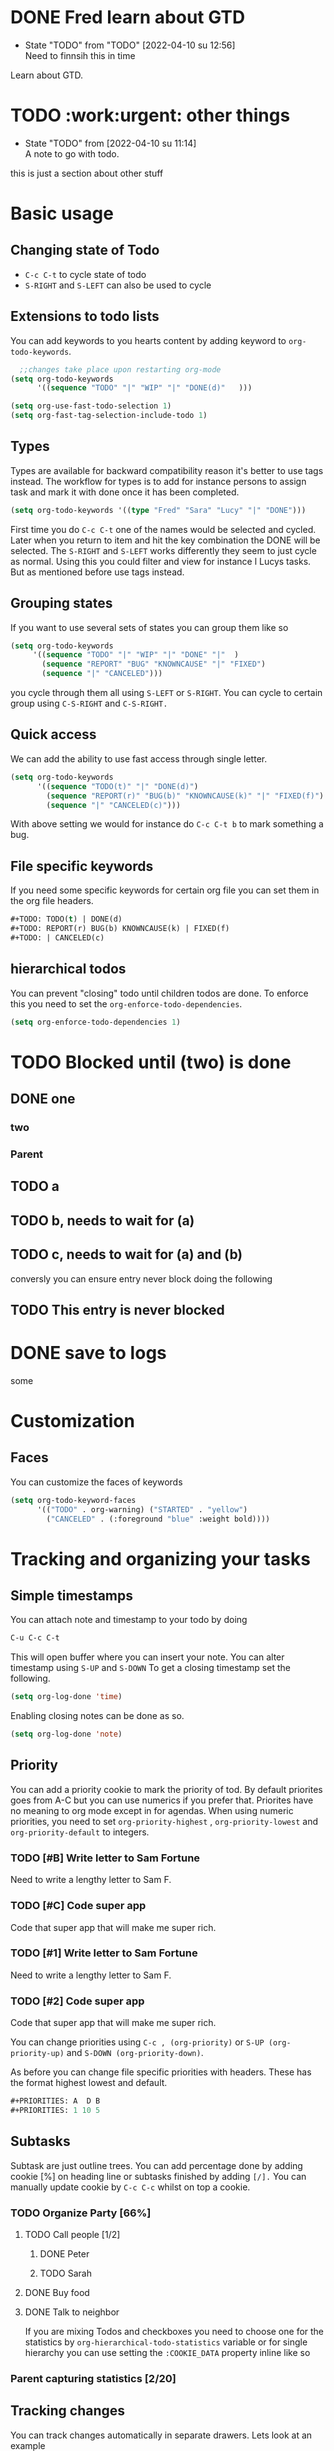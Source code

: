 
* DONE Fred learn about GTD
CLOSED: [2022-04-10 su 12:57]
- State "TODO"       from "TODO"       [2022-04-10 su 12:56] \\
  Need to finnsih this in time
Learn about GTD.
* TODO :work:urgent: other things
- State "TODO"       from              [2022-04-10 su 11:14] \\
  A note to go with todo.
this is just a section about other stuff
* Basic usage
** Changing state of Todo    
- =C-c C-t=  to cycle  state of todo
- =S-RIGHT= and =S-LEFT=  can also be used to cycle

** Extensions to todo lists
You can add keywords to you hearts content by adding keyword to =org-todo-keywords=.
#+begin_src emacs-lisp
  ;;changes take place upon restarting org-mode
(setq org-todo-keywords
      '((sequence "TODO" "|" "WIP" "|" "DONE(d)"   )))
 #+end_src


   #+begin_src emacs-lisp
      (setq org-use-fast-todo-selection 1)
      (setq org-fast-tag-selection-include-todo 1)
#+end_src

** Types
Types are available for backward compatibility reason it's better to use tags instead. The workflow for types is to add for instance persons to assign  task and mark it with done once it has been completed.

   #+begin_src emacs-lisp
   (setq org-todo-keywords '((type "Fred" "Sara" "Lucy" "|" "DONE")))
   #+end_src

First time you do =C-c C-t=  one of the names would be selected and cycled. Later when you return to item and hit the key combination the DONE will be selected. The =S-RIGHT= and =S-LEFT= works differently they seem to just cycle as normal. Using this you could filter and view for instance l Lucys tasks. But as mentioned  before use tags instead.
** Grouping  states 
 If you want to use several sets of states you can group them like so
 #+begin_src emacs-lisp
   (setq org-todo-keywords
        '((sequence "TODO" "|" "WIP" "|" "DONE" "|"  )
          (sequence "REPORT" "BUG" "KNOWNCAUSE" "|" "FIXED")
          (sequence "|" "CANCELED")))
 #+end_src
 you cycle through them all using =S-LEFT= or =S-RIGHT=. You can cycle  to certain group using =C-S-RIGHT= and =C-S-RIGHT.=
** Quick access
We can add the ability to use fast access through single letter. 
#+begin_src emacs-lisp
  (setq org-todo-keywords
        '((sequence "TODO(t)" "|" "DONE(d)")
          (sequence "REPORT(r)" "BUG(b)" "KNOWNCAUSE(k)" "|" "FIXED(f)")
          (sequence "|" "CANCELED(c)")))
#+end_src

With above setting we would for instance do =C-c C-t b= to mark something a bug.
** File specific keywords
If you need some specific keywords for certain org file you can set them in the org file headers.
#+begin_src emacs-lisp
#+TODO: TODO(t) | DONE(d)
#+TODO: REPORT(r) BUG(b) KNOWNCAUSE(k) | FIXED(f)
#+TODO: | CANCELED(c)
#+end_src

** hierarchical todos 
You can prevent "closing" todo until children todos are done. To enforce this you need to set the =org-enforce-todo-dependencies=.

#+begin_src emacs-lisp
(setq org-enforce-todo-dependencies 1)
#+end_src
* TODO Blocked until (two) is done
** DONE one
*** two

*** Parent
:PROPERTIES:
:ORDERED:  t
:END:

** TODO a
** TODO b, needs to wait for (a)
** TODO c, needs to wait for (a) and (b)

conversly you can ensure entry never block doing the following
** TODO This entry is never blocked
:PROPERTIES:
:NOBLOCKING: t
:END:

* DONE save to logs 
CLOSED: [2022-04-10 su 18:23]
:LOGBOOK:
- State "DONE"       from "WAIT"       [2022-04-10 su 18:23]
- State "DONE"       from "WAIT"       [2022-04-10 su 18:23]
- State "TODO"       from "TODO"       [2022-04-10 su 18:20] \\
  Testing drawers
:END:
some
* Customization 
** Faces
You can customize the faces of keywords
#+begin_src emacs-lisp
(setq org-todo-keyword-faces
      '(("TODO" . org-warning) ("STARTED" . "yellow")
        ("CANCELED" . (:foreground "blue" :weight bold))))
#+end_src
*  Tracking and organizing your tasks
** Simple timestamps
You can attach note and timestamp to your todo by doing
#+begin_src emacs-lisp
C-u C-c C-t 
#+end_src
This will open buffer where you can insert your note. You can alter timestamp using =S-UP=
and =S-DOWN= To get a closing timestamp set the following.
#+begin_src emacs-lisp
(setq org-log-done 'time)
#+end_src

Enabling closing notes can be done as so.
#+begin_src emacs-lisp
(setq org-log-done 'note)
#+end_src
** Priority
 You can add a priority cookie to mark  the priority of tod. By default priorites goes from A-C but you can use numerics if you prefer that. Priorites have no meaning to org mode except in for agendas.
When using numeric priorities, you need to set =org-priority-highest= , =org-priority-lowest= and =org-priority-default= to integers.

*** TODO  [#B] Write letter to Sam Fortune
Need to write a lengthy letter to Sam F.
*** TODO [#C] Code super app 
Code that super app that will make me super rich. 
*** TODO  [#1] Write letter to Sam Fortune
Need to write a lengthy letter to Sam F.
*** TODO [#2] Code super app 
Code that super app that will make me super rich.


You can change priorities using 
=C-c , (org-priority)= or =S-UP (org-priority-up)= and =S-DOWN (org-priority-down)=.

As before you can change file specific priorities with headers. These has the format highest lowest and default.
#+begin_src emacs-lisp
#+PRIORITIES: A  D B
#+PRIORITIES: 1 10 5
#+end_src
** Subtasks

Subtask are just outline trees. You can add percentage done by adding cookie [%] on heading line or subtasks finished by adding =[/].= You can manually update cookie by =C-c C-c=
whilst on top a cookie.
*** TODO Organize Party  [66%]
**** TODO Call people [1/2]
***** DONE Peter
***** TODO Sarah
**** DONE Buy food
**** DONE Talk to neighbor


If you are mixing Todos and checkboxes you need to choose one for the statistics by =org-hierarchical-todo-statistics=  variable or for single hierarchy you can use setting the =:COOKIE_DATA= property inline like so 
 
*** Parent capturing statistics [2/20]
  :PROPERTIES:
  :COOKIE_DATA: todo recursive
  :END: 
** Tracking changes 

You can track changes automatically in separate drawers. Lets look at an example 

#+begin_src emacs-lisp
(setq org-log-into-drawer  'LOGBOOK)
(setq org-todo-keywords
      '((sequence "TODO(t)" "WAIT(w@/!)" "|" "DONE(d!)" "CANCELED(c@)")))

#+end_src
the =@= says we want to log the timestamp and the =!= say we want to log the notes. These special markers are per keyword. LOGBOOOK or LOGDRAWER are suggested names for this.
A drawer in org mode is simply something we can hide away using tab key. We can create drawers manually using =:DRAWERNAME:= and =:END:= We put everything that goes into drawer between these two marks. 
:DRAWER_NAME:
content goes here
:END:

Interactively we can create drawer using command =org-insert-drawer=
out of region. It's by default bound to =C-c C-x d=

File local drawer settings for task can be achieve as so.

#+STARTUP: logdrawer
#+TODO: TODO(t) WAIT(w@/!) | DONE(d!) CANCELED(c@)  

Logging specific subtree 
** TODO Log each state with only a time
  :PROPERTIES:
  :LOGGING: TODO(!) WAIT(!) DONE(!) CANCELED(!)
  :END:
** TODO Only log when switching to WAIT, and when repeating
  :PROPERTIES:
  :LOGGING: WAIT(@) logrepeat
  :END:
** TODO No logging at all
  :PROPERTIES:
  :LOGGING: nil
  :END:

read more at [[https://orgmode.org/manual/Tracking-TODO-state-changes.html][org-mode manual]]

** Habits.
 org-mode also has the concept of habits. These are repeated task that you want to track. Habbits can viewed in consistency graph. read more at [[https://orgmode.org/manual/Tracking-your-habits.html][manual about habit tracking.]]


*  Checked boxes 
Plain list items can be turned into checkboxes adding =[]= after list sign.

** TODO Organize party [2/4]
  - [-] call people [1/3]
    - [ ] Peter
    - [X] Sarah
    - [ ] Sam
  - [X] order food
  - [ ] think about what music to play
  - [X] talk to the neighbors

Use =C-c C-c= to toggle checkbox status.

see  [[https://orgmode.org/manual/Checkboxes.html][org-mode manual]] more info on keybinding etc for checkboxes
* Tags
Tags start with : and ends with : so for instance  =:work:= we can chain several  tags like. =:work:important:=  
** Inheritance 
If you tag a heading then all subheadings will inherit that tag. You can also set filetags these will be inherited by all headings in file. =#+FILETAGS: :Peter:Boss:Secret:=. It is possible to limit inheritance or turn it off. To do this you need to manipulate =org-use-tag-inheritance=  =org-tags-exclude-from-inheritance=


** Setting tags                                             
Setting tags can be done using following commands 
- =C-c C-q (org-set-tags-command)=   
will prompt for tags to insert
- =C-c C-c (org-set-tags-command)=
If we are looking at headline this is same as above.

Tags can be selected from hardcoded list of tags by setting 
=org-tag-alist=. File specific tags again can be set as so.
#+TAGS: @work @home @tennisclub
#+TAGS: laptop car pc sailboat

You may also set global using =org-tag-persistent-alist= and turn of per file tags
#+STARTUP: noptag
* Agendas
